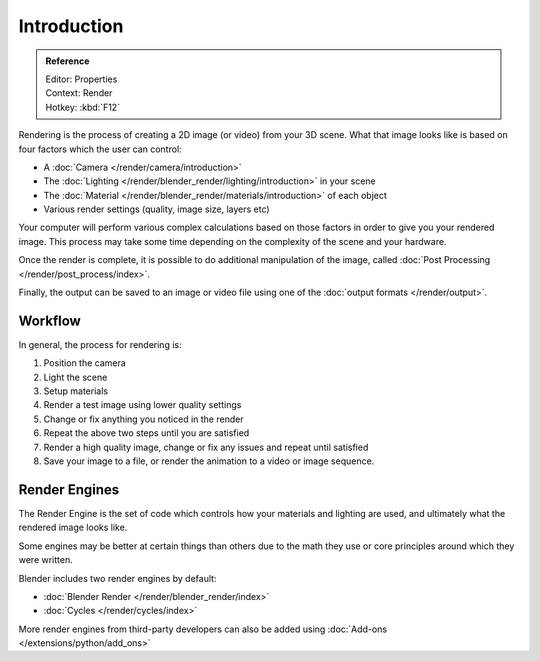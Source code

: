 
************
Introduction
************

.. admonition:: Reference
   :class: refbox

   | Editor:   Properties
   | Context:  Render
   | Hotkey:   :kbd:`F12`


Rendering is the process of creating a 2D image (or video) from your 3D scene.
What that image looks like is based on four factors which the user can control:

- A :doc:`Camera </render/camera/introduction>`
- The :doc:`Lighting </render/blender_render/lighting/introduction>` in your scene
- The :doc:`Material </render/blender_render/materials/introduction>` of each object
- Various render settings (quality, image size, layers etc)

Your computer will perform various complex calculations
based on those factors in order to give you your rendered image.
This process may take some time depending on the complexity of the scene and your hardware.

Once the render is complete, it is possible to do additional manipulation of the image,
called :doc:`Post Processing </render/post_process/index>`.

Finally, the output can be saved to an image or video file using one of the :doc:`output formats </render/output>`.


Workflow
========

In general, the process for rendering is:

#. Position the camera
#. Light the scene
#. Setup materials
#. Render a test image using lower quality settings
#. Change or fix anything you noticed in the render
#. Repeat the above two steps until you are satisfied
#. Render a high quality image, change or fix any issues and repeat until satisfied
#. Save your image to a file, or render the animation to a video or image sequence.


Render Engines
==============

The Render Engine is the set of code which controls how your materials and lighting are used,
and ultimately what the rendered image looks like.

Some engines may be better at certain things than others due
to the math they use or core principles around which they were written.

Blender includes two render engines by default:

- :doc:`Blender Render </render/blender_render/index>`
- :doc:`Cycles </render/cycles/index>`

More render engines from third-party developers can also be added using :doc:`Add-ons </extensions/python/add_ons>`

